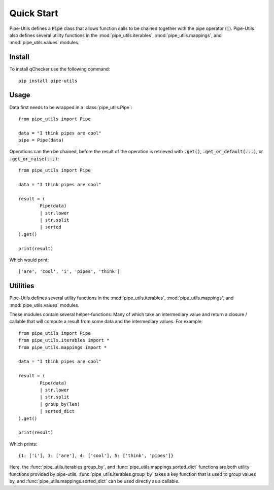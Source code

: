 Quick Start
===========

Pipe-Utils defines a :code:`Pipe` class that allows function calls to be chained together with the pipe operator (:code:`|`).
Pipe-Utils also defines several utility functions in the :mod:`pipe_utils.iterables`, :mod:`pipe_utils.mappings`, and :mod:`pipe_utils.values` modules.


Install
-------

To install qChecker use the following command::

    pip install pipe-utils


Usage
-----

Data first needs to be wrapped in a :class:`pipe_utils.Pipe`::

    from pipe_utils import Pipe

    data = "I think pipes are cool"
    pipe = Pipe(data)

Operations can then be chained, before the result of the operation is retrieved with :code:`.get()`, :code:`.get_or_default(...)`, or :code:`.get_or_raise(...)`::

    from pipe_utils import Pipe

    data = "I think pipes are cool"

    result = (
            Pipe(data)
            | str.lower
            | str.split
            | sorted
    ).get()

    print(result)

Which would print::

    ['are', 'cool', 'i', 'pipes', 'think']


Utilities
---------

Pipe-Utils defines several utility functions in the :mod:`pipe_utils.iterables`, :mod:`pipe_utils.mappings`, and :mod:`pipe_utils.values` modules.

These modules contain several helper-functions.
Many of which take an intermediary value and return a closure / callable that will compute a result from some data and the intermediary values.
For example::

    from pipe_utils import Pipe
    from pipe_utils.iterables import *
    from pipe_utils.mappings import *

    data = "I think pipes are cool"

    result = (
            Pipe(data)
            | str.lower
            | str.split
            | group_by(len)
            | sorted_dict
    ).get()

    print(result)

Which prints::

    {1: ['i'], 3: ['are'], 4: ['cool'], 5: ['think', 'pipes']}

Here, the :func:`pipe_utils.iterables.group_by`, and :func:`pipe_utils.mappings.sorted_dict` functions are both utility functions provided by pipe-utils.
:func:`pipe_utils.iterables.group_by` takes a key function that is used to group values by, and :func:`pipe_utils.mappings.sorted_dict` can be used directly as a callable.
